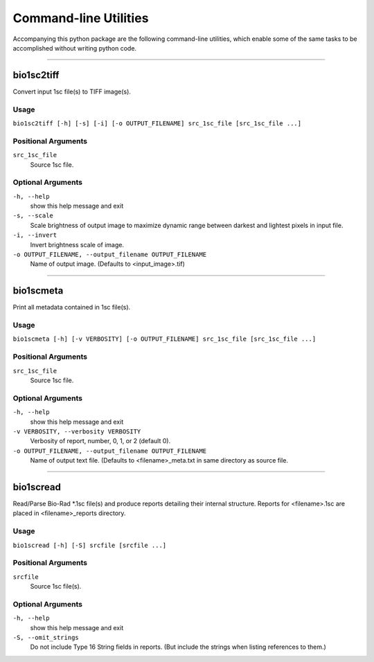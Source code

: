 #######################
Command-line Utilities
#######################

Accompanying this python package are the following
command-line utilities, which enable some of the
same tasks to be accomplished without writing
python code.

----

===========
bio1sc2tiff
===========

Convert input 1sc file(s) to TIFF image(s).

-----
Usage
-----

``bio1sc2tiff [-h] [-s] [-i] [-o OUTPUT_FILENAME] src_1sc_file [src_1sc_file ...]``

--------------------
Positional Arguments
--------------------

``src_1sc_file``
    Source 1sc file.

------------------
Optional Arguments
------------------

``-h, --help``
    show this help message and exit
``-s, --scale``
    Scale brightness of output image to maximize dynamic range between darkest and lightest pixels in input file.
``-i, --invert``
    Invert brightness scale of image.
``-o OUTPUT_FILENAME, --output_filename OUTPUT_FILENAME``
     Name of output image. (Defaults to <input_image>.tif)

----

==========
bio1scmeta
==========

Print all metadata contained in 1sc file(s).

-----
Usage
-----

``bio1scmeta [-h] [-v VERBOSITY] [-o OUTPUT_FILENAME] src_1sc_file [src_1sc_file ...]``

--------------------
Positional Arguments
--------------------

``src_1sc_file``
    Source 1sc file.

------------------
Optional Arguments
------------------

``-h, --help``
    show this help message and exit
``-v VERBOSITY, --verbosity VERBOSITY``
     Verbosity of report, number, 0, 1, or 2 (default 0).
``-o OUTPUT_FILENAME, --output_filename OUTPUT_FILENAME``
     Name of output text file. (Defaults to <filename>_meta.txt in same directory as source file.

----

==========
bio1scread
==========

Read/Parse Bio-Rad \*.1sc file(s) and produce reports detailing their internal structure. Reports for <filename>.1sc are placed in <filename>_reports directory.

-----
Usage
-----

``bio1scread [-h] [-S] srcfile [srcfile ...]``

--------------------
Positional Arguments
--------------------

``srcfile``
    Source 1sc file(s).

------------------
Optional Arguments
------------------

``-h, --help``
    show this help message and exit
``-S, --omit_strings``
    Do not include Type 16 String fields in reports. (But include the strings when listing references to them.)

